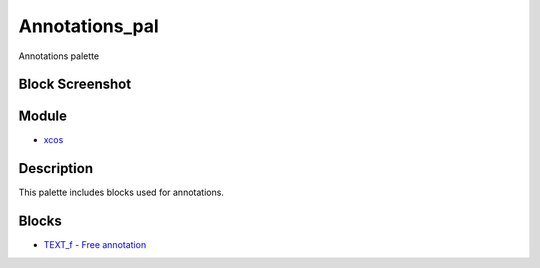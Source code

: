 


Annotations_pal
===============

Annotations palette



Block Screenshot
~~~~~~~~~~~~~~~~





Module
~~~~~~


+ `xcos`_




Description
~~~~~~~~~~~

This palette includes blocks used for annotations.



Blocks
~~~~~~


+ `TEXT_f - Free annotation`_


.. _xcos: xcos.html
.. _TEXT_f - Free annotation: TEXT_f.html


